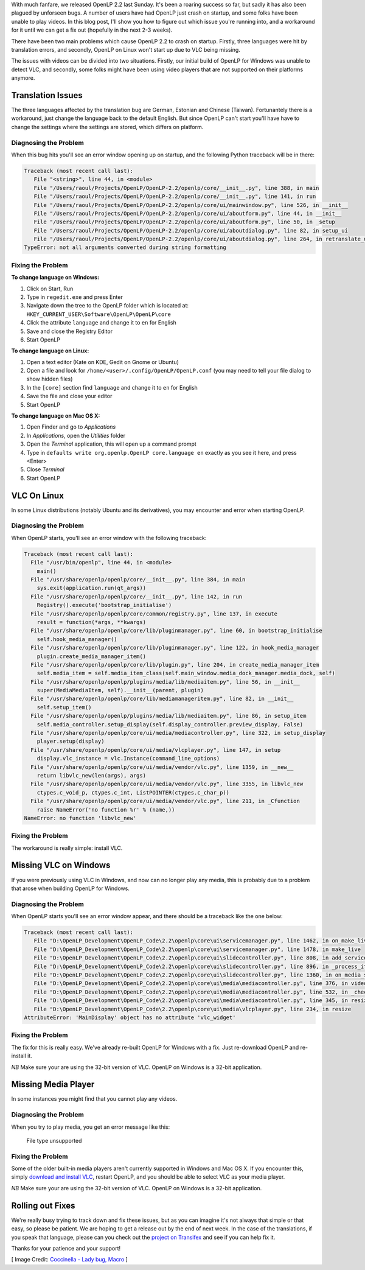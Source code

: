 .. title: Translation Errors and The Big Oops
.. slug: 2015/10/23/translation-errors-and-the-big-oops
.. date: 2015-10-23 19:00:00 UTC
.. tags:
.. category:
.. link:
.. description:
.. type: text
.. previewimage: /cover-images/translation-errors-and-the-big-oops.jpg

With much fanfare, we released OpenLP 2.2 last Sunday. It's been a roaring success so far, but sadly it has also been
plagued by unforseen bugs. A number of users have had OpenLP just crash on startup, and some folks have been unable to
play videos. In this blog post, I'll show you how to figure out which issue you're running into, and a workaround for
it until we can get a fix out (hopefully in the next 2-3 weeks).

There have been two main problems which cause OpenLP 2.2 to crash on startup. Firstly, three languages were hit by
translation errors, and secondly, OpenLP on Linux won't start up due to VLC being missing.

The issues with videos can be divided into two situations. Firstly, our initial build of OpenLP for Windows was unable
to detect VLC, and secondly, some folks might have been using video players that are not supported on their platforms
anymore.

Translation Issues
^^^^^^^^^^^^^^^^^^
The three languages affected by the translation bug are German, Estonian and Chinese (Taiwan). Fortunantely there is a
workaround, just change the language back to the default English. But since OpenLP can't start you'll have have to
change the settings where the settings are stored, which differs on platform.

Diagnosing the Problem
----------------------
When this bug hits you'll see an error window opening up on startup, and the following Python traceback will be in
there:

.. code:: python

    Traceback (most recent call last):
       File "<string>", line 44, in <module>
       File "/Users/raoul/Projects/OpenLP/OpenLP-2.2/openlp/core/__init__.py", line 388, in main
       File "/Users/raoul/Projects/OpenLP/OpenLP-2.2/openlp/core/__init__.py", line 141, in run
       File "/Users/raoul/Projects/OpenLP/OpenLP-2.2/openlp/core/ui/mainwindow.py", line 526, in __init__
       File "/Users/raoul/Projects/OpenLP/OpenLP-2.2/openlp/core/ui/aboutform.py", line 44, in __init__
       File "/Users/raoul/Projects/OpenLP/OpenLP-2.2/openlp/core/ui/aboutform.py", line 50, in _setup
       File "/Users/raoul/Projects/OpenLP/OpenLP-2.2/openlp/core/ui/aboutdialog.py", line 82, in setup_ui
       File "/Users/raoul/Projects/OpenLP/OpenLP-2.2/openlp/core/ui/aboutdialog.py", line 264, in retranslate_ui
    TypeError: not all arguments converted during string formatting

Fixing the Problem
------------------
**To change language on Windows:**

1. Click on Start, Run
2. Type in ``regedit.exe`` and press Enter
3. Navigate down the tree to the OpenLP folder which is located at: ``HKEY_CURRENT_USER\Software\OpenLP\OpenLP\core``
4. Click the attribute ``language`` and change it to ``en`` for English
5. Save and close the Registry Editor
6. Start OpenLP

**To change language on Linux:**

1. Open a text editor (Kate on KDE, Gedit on Gnome or Ubuntu)
2. Open a file and look for ``/home/<user>/.config/OpenLP/OpenLP.conf`` (you may need to tell your file dialog to show
   hidden files)
3. In the ``[core]`` section find ``language`` and change it to ``en`` for English
4. Save the file and close your editor
5. Start OpenLP

**To change language on Mac OS X:**

1. Open Finder and go to *Applications*
2. In *Applications*, open the *Utilities* folder
3. Open the *Terminal* application, this will open up a command prompt
4. Type in ``defaults write org.openlp.OpenLP core.language en`` exactly as you see it here, and press <Enter>
5. Close *Terminal*
6. Start OpenLP

VLC On Linux
^^^^^^^^^^^^
In some Linux distributions (notably Ubuntu and its derivatives), you may encounter and error when starting OpenLP.

Diagnosing the Problem
----------------------
When OpenLP starts, you'll see an error window with the following traceback:

.. code:: python

    Traceback (most recent call last):
      File "/usr/bin/openlp", line 44, in <module>
        main()
      File "/usr/share/openlp/openlp/core/__init__.py", line 384, in main
        sys.exit(application.run(qt_args))
      File "/usr/share/openlp/openlp/core/__init__.py", line 142, in run
        Registry().execute('bootstrap_initialise')
      File "/usr/share/openlp/openlp/core/common/registry.py", line 137, in execute
        result = function(*args, **kwargs)
      File "/usr/share/openlp/openlp/core/lib/pluginmanager.py", line 60, in bootstrap_initialise
        self.hook_media_manager()
      File "/usr/share/openlp/openlp/core/lib/pluginmanager.py", line 122, in hook_media_manager
        plugin.create_media_manager_item()
      File "/usr/share/openlp/openlp/core/lib/plugin.py", line 204, in create_media_manager_item
        self.media_item = self.media_item_class(self.main_window.media_dock_manager.media_dock, self)
      File "/usr/share/openlp/openlp/plugins/media/lib/mediaitem.py", line 56, in __init__
        super(MediaMediaItem, self).__init__(parent, plugin)
      File "/usr/share/openlp/openlp/core/lib/mediamanageritem.py", line 82, in __init__
        self.setup_item()
      File "/usr/share/openlp/openlp/plugins/media/lib/mediaitem.py", line 86, in setup_item
        self.media_controller.setup_display(self.display_controller.preview_display, False)
      File "/usr/share/openlp/openlp/core/ui/media/mediacontroller.py", line 322, in setup_display
        player.setup(display)
      File "/usr/share/openlp/openlp/core/ui/media/vlcplayer.py", line 147, in setup
        display.vlc_instance = vlc.Instance(command_line_options)
      File "/usr/share/openlp/openlp/core/ui/media/vendor/vlc.py", line 1359, in __new__
        return libvlc_new(len(args), args)
      File "/usr/share/openlp/openlp/core/ui/media/vendor/vlc.py", line 3355, in libvlc_new
        ctypes.c_void_p, ctypes.c_int, ListPOINTER(ctypes.c_char_p))
      File "/usr/share/openlp/openlp/core/ui/media/vendor/vlc.py", line 211, in _Cfunction
        raise NameError('no function %r' % (name,))
    NameError: no function 'libvlc_new'

Fixing the Problem
------------------
The workaround is really simple: install VLC.

Missing VLC on Windows
^^^^^^^^^^^^^^^^^^^^^^
If you were previously using VLC in Windows, and now can no longer play any media, this is probably due to a problem
that arose when building OpenLP for Windows.

Diagnosing the Problem
----------------------
When OpenLP starts you'll see an error window appear, and there should be a traceback like the one below:

.. code:: python

    Traceback (most recent call last):
       File "D:\OpenLP_Development\OpenLP_Code\2.2\openlp\core\ui\servicemanager.py", line 1462, in on_make_live
       File "D:\OpenLP_Development\OpenLP_Code\2.2\openlp\core\ui\servicemanager.py", line 1478, in make_live
       File "D:\OpenLP_Development\OpenLP_Code\2.2\openlp\core\ui\slidecontroller.py", line 808, in add_service_manager_item
       File "D:\OpenLP_Development\OpenLP_Code\2.2\openlp\core\ui\slidecontroller.py", line 896, in _process_item
       File "D:\OpenLP_Development\OpenLP_Code\2.2\openlp\core\ui\slidecontroller.py", line 1360, in on_media_start
       File "D:\OpenLP_Development\OpenLP_Code\2.2\openlp\core\ui\media\mediacontroller.py", line 376, in video
       File "D:\OpenLP_Development\OpenLP_Code\2.2\openlp\core\ui\media\mediacontroller.py", line 532, in _check_file_type
       File "D:\OpenLP_Development\OpenLP_Code\2.2\openlp\core\ui\media\mediacontroller.py", line 345, in resize
       File "D:\OpenLP_Development\OpenLP_Code\2.2\openlp\core\ui\media\vlcplayer.py", line 234, in resize
    AttributeError: 'MainDisplay' object has no attribute 'vlc_widget'

Fixing the Problem
------------------
The fix for this is really easy. We've already re-built OpenLP for Windows with a fix. Just re-download OpenLP and
re-install it.

*NB* Make sure your are using the 32-bit version of VLC. OpenLP on Windows is a 32-bit application.

Missing Media Player
^^^^^^^^^^^^^^^^^^^^
In some instances you might find that you cannot play any videos.

Diagnosing the Problem
----------------------
When you try to play media, you get an error message like this:

    File type unsupported

Fixing the Problem
------------------
Some of the older built-in media players aren't currently supported in Windows and Mac OS X. If you encounter this,
simply `download and install VLC`_, restart OpenLP, and you should be able to select VLC as your media player.

*NB* Make sure your are using the 32-bit version of VLC. OpenLP on Windows is a 32-bit application.

Rolling out Fixes
^^^^^^^^^^^^^^^^^
We're really busy trying to track down and fix these issues, but as you can imagine it's not always that simple or that
easy, so please be patient. We are hoping to get a release out by the end of next week. In the case of the
translations, if you speak that language, please can you check out the `project on Transifex`_ and see if you can help
fix it.

Thanks for your patience and your support!

[ Image Credit: `Coccinella - Lady bug, Macro`_ ]

.. _download and install VLC: http://videolan.org/
.. _project on Transifex: https://www.transifex.com/openlp/openlp/openlp-22x/
.. _Coccinella - Lady bug, Macro: https://www.flickr.com/photos/ainet/2599394171/

